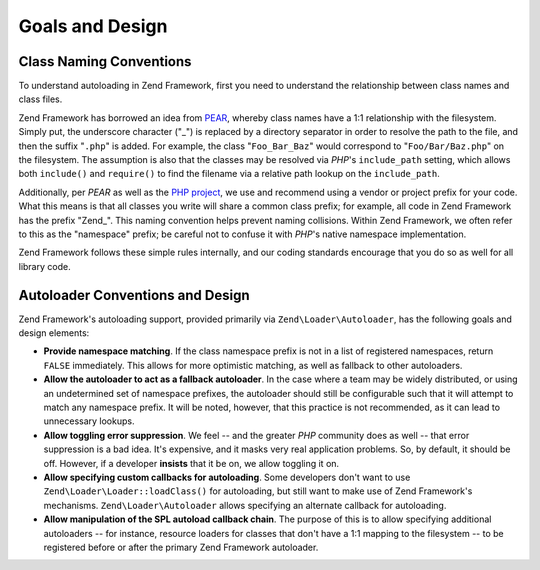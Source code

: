 .. _learning.autoloading.design:

Goals and Design
================

.. _learning.autoloading.design.naming:

Class Naming Conventions
------------------------

To understand autoloading in Zend Framework, first you need to understand the relationship between class names and
class files.

Zend Framework has borrowed an idea from `PEAR`_, whereby class names have a 1:1 relationship with the filesystem.
Simply put, the underscore character ("\_") is replaced by a directory separator in order to resolve the path to
the file, and then the suffix "``.php``" is added. For example, the class "``Foo_Bar_Baz``" would correspond to
"``Foo/Bar/Baz.php``" on the filesystem. The assumption is also that the classes may be resolved via *PHP*'s
``include_path`` setting, which allows both ``include()`` and ``require()`` to find the filename via a relative
path lookup on the ``include_path``.

Additionally, per *PEAR* as well as the `PHP project`_, we use and recommend using a vendor or project prefix for
your code. What this means is that all classes you write will share a common class prefix; for example, all code in
Zend Framework has the prefix "Zend\_". This naming convention helps prevent naming collisions. Within Zend
Framework, we often refer to this as the "namespace" prefix; be careful not to confuse it with *PHP*'s native
namespace implementation.

Zend Framework follows these simple rules internally, and our coding standards encourage that you do so as well for
all library code.

.. _learning.autoloading.design.autoloader:

Autoloader Conventions and Design
---------------------------------

Zend Framework's autoloading support, provided primarily via ``Zend\Loader\Autoloader``, has the following goals
and design elements:

- **Provide namespace matching**. If the class namespace prefix is not in a list of registered namespaces, return
  ``FALSE`` immediately. This allows for more optimistic matching, as well as fallback to other autoloaders.

- **Allow the autoloader to act as a fallback autoloader**. In the case where a team may be widely distributed, or
  using an undetermined set of namespace prefixes, the autoloader should still be configurable such that it will
  attempt to match any namespace prefix. It will be noted, however, that this practice is not recommended, as it
  can lead to unnecessary lookups.

- **Allow toggling error suppression**. We feel -- and the greater *PHP* community does as well -- that error
  suppression is a bad idea. It's expensive, and it masks very real application problems. So, by default, it should
  be off. However, if a developer **insists** that it be on, we allow toggling it on.

- **Allow specifying custom callbacks for autoloading**. Some developers don't want to use
  ``Zend\Loader\Loader::loadClass()`` for autoloading, but still want to make use of Zend Framework's mechanisms.
  ``Zend\Loader\Autoloader`` allows specifying an alternate callback for autoloading.

- **Allow manipulation of the SPL autoload callback chain**. The purpose of this is to allow specifying additional
  autoloaders -- for instance, resource loaders for classes that don't have a 1:1 mapping to the filesystem -- to
  be registered before or after the primary Zend Framework autoloader.



.. _`PEAR`: http://pear.php.net/
.. _`PHP project`: http://php.net/userlandnaming.tips
